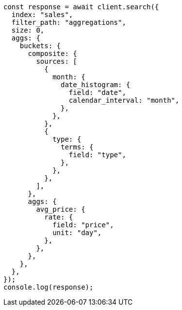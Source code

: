 // This file is autogenerated, DO NOT EDIT
// Use `node scripts/generate-docs-examples.js` to generate the docs examples

[source, js]
----
const response = await client.search({
  index: "sales",
  filter_path: "aggregations",
  size: 0,
  aggs: {
    buckets: {
      composite: {
        sources: [
          {
            month: {
              date_histogram: {
                field: "date",
                calendar_interval: "month",
              },
            },
          },
          {
            type: {
              terms: {
                field: "type",
              },
            },
          },
        ],
      },
      aggs: {
        avg_price: {
          rate: {
            field: "price",
            unit: "day",
          },
        },
      },
    },
  },
});
console.log(response);
----
